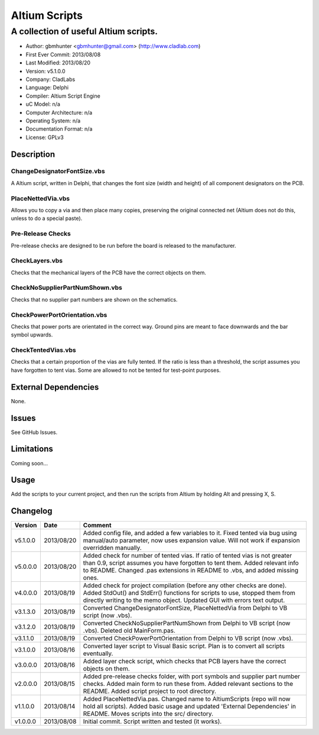 ========================
Altium Scripts
========================

----------------------------------------------------------
A collection of useful Altium scripts.
----------------------------------------------------------

- Author: gbmhunter <gbmhunter@gmail.com> (http://www.cladlab.com)
- First Ever Commit: 2013/08/08
- Last Modified: 2013/08/20
- Version: v5.1.0.0
- Company: CladLabs
- Language: Delphi
- Compiler: Altium Script Engine
- uC Model: n/a
- Computer Architecture: n/a
- Operating System: n/a
- Documentation Format: n/a
- License: GPLv3

Description
===========

ChangeDesignatorFontSize.vbs
----------------------------
A Altium script, written in Delphi, that changes the font size (width and height) of all component designators on the PCB.

PlaceNettedVia.vbs
------------------
Allows you to copy a via and then place many copies, preserving the original connected net (Altium does not do this, unless to do a special paste).

Pre-Release Checks
------------------

Pre-release checks are designed to be run before the board is released to the manufacturer.

CheckLayers.vbs
---------------

Checks that the mechanical layers of the PCB have the correct objects on them.

CheckNoSupplierPartNumShown.vbs
-------------------------------

Checks that no supplier part numbers are shown on the schematics.

CheckPowerPortOrientation.vbs
-----------------------------

Checks that power ports are orientated in the correct way. Ground pins are meant to face downwards and the bar symbol upwards.

CheckTentedVias.vbs
-------------------

Checks that a certain proportion of the vias are fully tented. If the ratio is less than a threshold, the script assumes you have forgotten to tent vias. Some are allowed to not be tented for test-point purposes.

External Dependencies
=====================

None.

Issues
======

See GitHub Issues.

Limitations
===========

Coming soon...

Usage
=====

Add the scripts to your current project, and then run the scripts from Altium by holding Alt and pressing X, S.
	
Changelog
=========

======== ========== ===================================================================================================
Version  Date       Comment
======== ========== ===================================================================================================
v5.1.0.0 2013/08/20 Added config file, and added a few variables to it. Fixed tented via bug using manual/auto parameter, now uses expansion value. Will not work if expansion overridden manually.
v5.0.0.0 2013/08/20 Added check for number of tented vias. If ratio of tented vias is not greater than 0.9, script assumes you have forgotten to tent them. Added relevant info to README. Changed .pas extensions in README to .vbs, and added missing ones.
v4.0.0.0 2013/08/19 Added check for project compilation (before any other checks are done). Added StdOut() and StdErr() functions for scripts to use, stopped them from directly writing to the memo object. Updated GUI with errors text output.
v3.1.3.0 2013/08/19 Converted ChangeDesignatorFontSize, PlaceNettedVia from Delphi to VB script (now .vbs).
v3.1.2.0 2013/08/19 Converted CheckNoSupplierPartNumShown from Delphi to VB script (now .vbs). Deleted old MainForm.pas.
v3.1.1.0 2013/08/19 Converted CheckPowerPortOrientation from Delphi to VB script (now .vbs).
v3.1.0.0 2013/08/16 Converted layer script to Visual Basic script. Plan is to convert all scripts eventually.
v3.0.0.0 2013/08/16 Added layer check script, which checks that PCB layers have the correct objects on them.
v2.0.0.0 2013/08/15 Added pre-release checks folder, with port symbols and supplier part number checks. Added main form to run these from. Added relevant sections to the README. Added script project to root directory.
v1.1.0.0 2013/08/14 Added PlaceNettedVia.pas. Changed name to AltiumScripts (repo will now hold all scripts). Added basic usage and updated 'External Dependencies' in README. Moves scripts into the src/ directory.
v1.0.0.0 2013/08/08 Initial commit. Script written and tested (it works). 
======== ========== ===================================================================================================